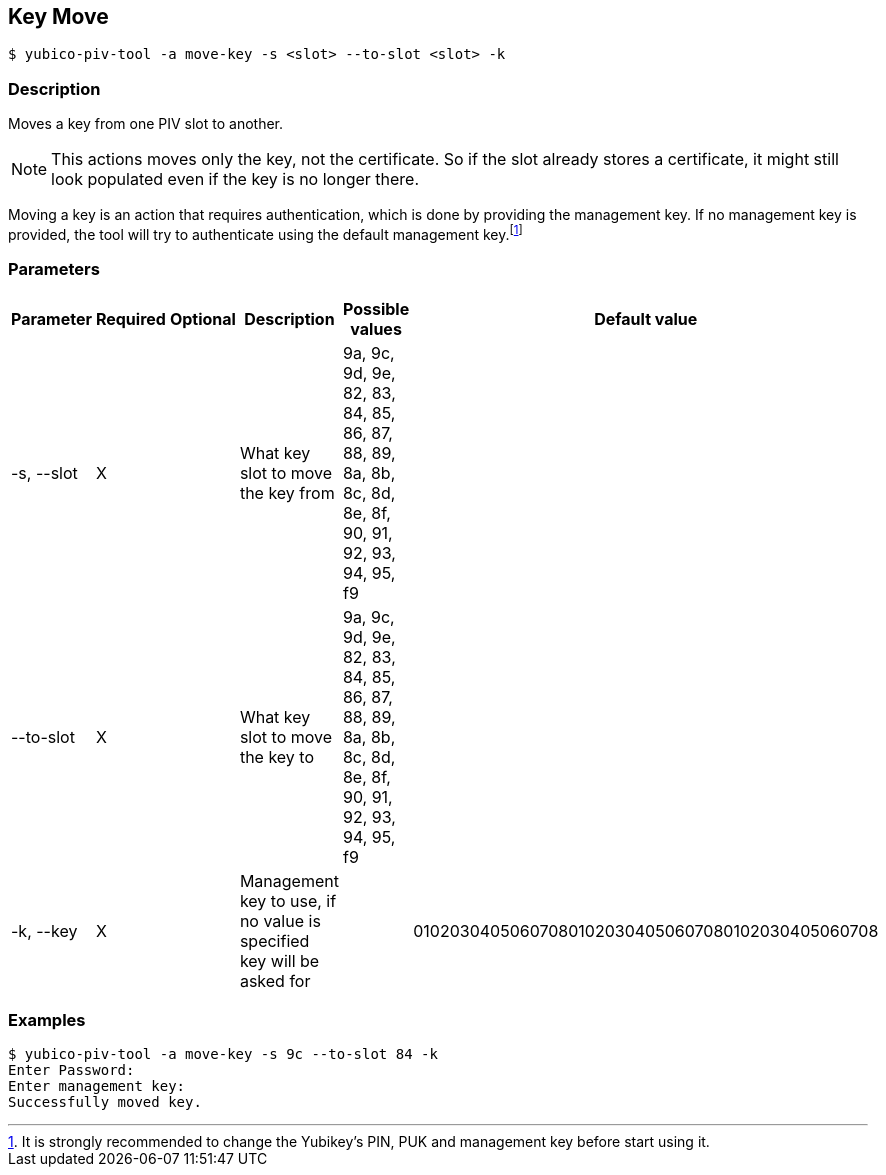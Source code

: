 == Key Move
    $ yubico-piv-tool -a move-key -s <slot> --to-slot <slot> -k

=== Description
Moves a key from one PIV slot to another.

NOTE: This actions moves only the key, not the certificate. So if the slot already stores a certificate, it
might still look populated even if the key is no longer there.

Moving a key is an action that requires authentication, which is done
by providing the management key. If no management key is provided, the tool will try to authenticate
using the default management key.footnote:[It is strongly recommended to change the Yubikey's PIN, PUK and
management key before start using it.]

=== Parameters

|===================================
|Parameter          | Required | Optional | Description | Possible values | Default value

|-s, --slot         | X | | What key slot to move the key from | 9a, 9c, 9d, 9e, 82, 83, 84, 85, 86, 87, 88, 89,
8a, 8b, 8c, 8d, 8e, 8f, 90, 91, 92, 93, 94, 95, f9 |
|--to-slot          | X | | What key slot to move the key to | 9a, 9c, 9d, 9e, 82, 83, 84, 85, 86, 87, 88, 89,
8a, 8b, 8c, 8d, 8e, 8f, 90, 91, 92, 93, 94, 95, f9 |
|-k, --key          | X | | Management key to use, if no value is specified key will be asked for | | 010203040506070801020304050607080102030405060708
|===================================

=== Examples

    $ yubico-piv-tool -a move-key -s 9c --to-slot 84 -k
    Enter Password:
    Enter management key:
    Successfully moved key.

